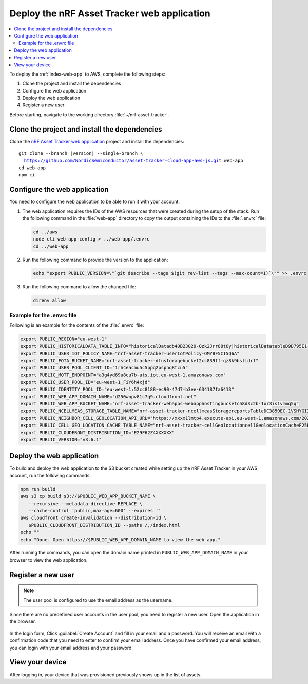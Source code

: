 .. _aws-getting-started-app:

Deploy the nRF Asset Tracker web application
############################################

.. contents::
   :local:
   :depth: 2

To deploy the :ref:`index-web-app` to AWS, complete the following steps:

1. Clone the project and install the dependencies
#. Configure the web application
#. Deploy the web application
#. Register a new user

Before starting, navigate to the working directory :file:`~/nrf-asset-tracker`.

Clone the project and install the dependencies
**********************************************

Clone the `nRF Asset Tracker web application <https://github.com/NordicSemiconductor/asset-tracker-cloud-app-aws-js>`_ project and install the dependencies:

.. parsed-literal::

    git clone --branch |version| --single-branch \\
      https://github.com/NordicSemiconductor/asset-tracker-cloud-app-aws-js.git web-app
    cd web-app
    npm ci

Configure the web application
*****************************

You need to configure the web application to be able to run it with your account.

1. The web application requires the IDs of the AWS resources that were created during the setup of the stack.
   Run the following command in the :file:`web-app` directory to copy the output containing the IDs to the :file:`.envrc` file:

   .. code-block:: bash

      cd ../aws
      node cli web-app-config > ../web-app/.envrc
      cd ../web-app

#. Run the following command to provide the version to the application:

   .. code-block:: bash

       echo "export PUBLIC_VERSION=\"`git describe --tags $(git rev-list --tags --max-count=1)`\"" >> .envrc

#. Run the following command to allow the changed file:

   .. code-block:: bash

     direnv allow

Example for the .envrc file
---------------------------

Following is an example for the contents of the :file:`.envrc` file:

.. code-block:: bash

    export PUBLIC_REGION="eu-west-1"
    export PUBLIC_HISTORICALDATA_TABLE_INFO="historicalDatadb40B23029-Qzk2Jrr88tOy|historicalDatatableD9D795E1-zdSByjtTqoAE"
    export PUBLIC_USER_IOT_POLICY_NAME="nrf-asset-tracker-userIotPolicy-OMYBF5CI5Q6A"
    export PUBLIC_FOTA_BUCKET_NAME="nrf-asset-tracker-dfustoragebucket2cc839ff-qz8k9bslldrf"
    export PUBLIC_USER_POOL_CLIENT_ID="1rh4eacmu5c5ppq2pspnq8tcu5"
    export PUBLIC_MQTT_ENDPOINT="a3g4yd69u8cu7b-ats.iot.eu-west-1.amazonaws.com"
    export PUBLIC_USER_POOL_ID="eu-west-1_FiY6h4xjd"
    export PUBLIC_IDENTITY_POOL_ID="eu-west-1:52cc8188-ec90-47d7-b3ee-634187fa6413"
    export PUBLIC_WEB_APP_DOMAIN_NAME="d250wnpv81c7q9.cloudfront.net"
    export PUBLIC_WEB_APP_BUCKET_NAME="nrf-asset-tracker-webapps-webapphostingbucketc58d3c2b-1or3is1vmmq5q"
    export PUBLIC_NCELLMEAS_STORAGE_TABLE_NAME="nrf-asset-tracker-ncellmeasStoragereportsTableDC3850EC-1VSHYGIIXDGMO"
    export PUBLIC_NEIGHBOR_CELL_GEOLOCATION_API_URL="https://xxxx1lmtp4.execute-api.eu-west-1.amazonaws.com/2021-07-07/"
    export PUBLIC_CELL_GEO_LOCATION_CACHE_TABLE_NAME="nrf-asset-tracker-cellGeolocationcellGeolocationCacheF25F601F-1TX7W4QXVRZ62"
    export PUBLIC_CLOUDFRONT_DISTRIBUTION_ID="E29F62Z4XXXXXX"
    export PUBLIC_VERSION="v3.6.1"

Deploy the web application
**************************

To build and deploy the web application to the S3 bucket created while setting up the nRF Asset Tracker in your AWS account, run the following commands:

.. code-block:: bash

   npm run build
   aws s3 cp build s3://$PUBLIC_WEB_APP_BUCKET_NAME \
      --recursive --metadata-directive REPLACE \
      --cache-control 'public,max-age=600' --expires ''
   aws cloudfront create-invalidation --distribution-id \
      $PUBLIC_CLOUDFRONT_DISTRIBUTION_ID --paths /,/index.html
   echo ""
   echo "Done. Open https://$PUBLIC_WEB_APP_DOMAIN_NAME to view the web app."

After running the commands, you can open the domain name printed in ``PUBLIC_WEB_APP_DOMAIN_NAME`` in your browser to view the web application.

Register a new user
*******************

.. note::

   The user pool is configured to use the email address as the username.

Since there are no predefined user accounts in the user pool, you need to register a new user.
Open the application in the browser.

.. figure:: ../../app/aws/images/create-account.png
   :alt: Login form of the web application

In the login form, Click :guilabel:`Create Account` and fill in your email and a password.
You will receive an email with a confirmation code that you need to enter to confirm your email address.
Once you have confirmed your email address, you can login with your email address and your password.

View your device
****************

After logging in, your device that was provisioned previously shows up in the list of assets.
